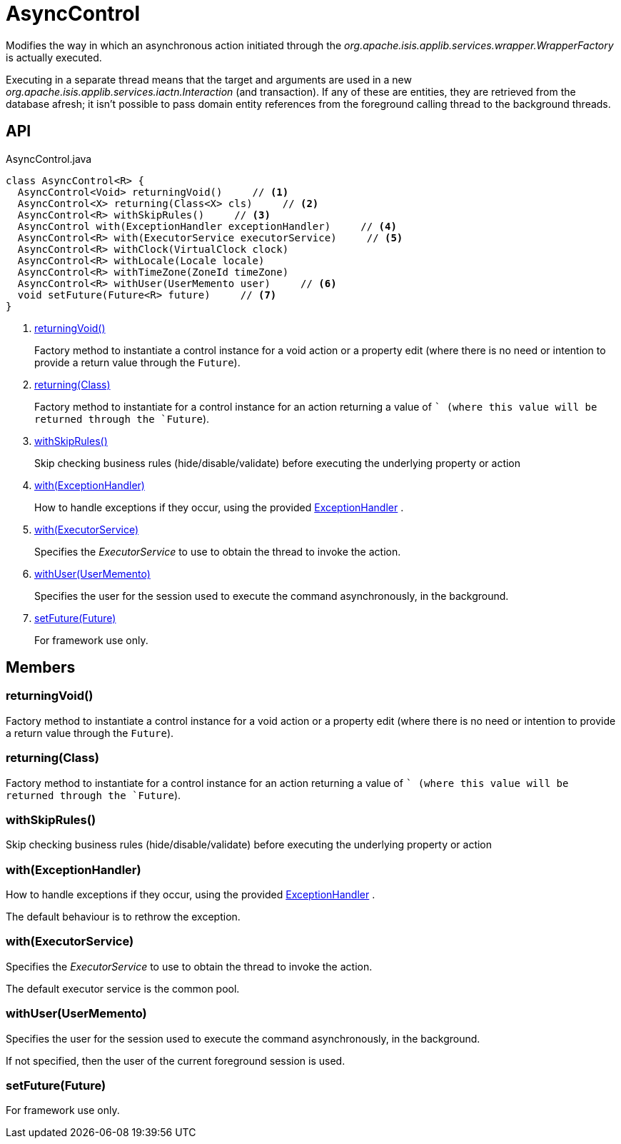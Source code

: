 = AsyncControl
:Notice: Licensed to the Apache Software Foundation (ASF) under one or more contributor license agreements. See the NOTICE file distributed with this work for additional information regarding copyright ownership. The ASF licenses this file to you under the Apache License, Version 2.0 (the "License"); you may not use this file except in compliance with the License. You may obtain a copy of the License at. http://www.apache.org/licenses/LICENSE-2.0 . Unless required by applicable law or agreed to in writing, software distributed under the License is distributed on an "AS IS" BASIS, WITHOUT WARRANTIES OR  CONDITIONS OF ANY KIND, either express or implied. See the License for the specific language governing permissions and limitations under the License.

Modifies the way in which an asynchronous action initiated through the _org.apache.isis.applib.services.wrapper.WrapperFactory_ is actually executed.

Executing in a separate thread means that the target and arguments are used in a new _org.apache.isis.applib.services.iactn.Interaction_ (and transaction). If any of these are entities, they are retrieved from the database afresh; it isn't possible to pass domain entity references from the foreground calling thread to the background threads.

== API

[source,java]
.AsyncControl.java
----
class AsyncControl<R> {
  AsyncControl<Void> returningVoid()     // <.>
  AsyncControl<X> returning(Class<X> cls)     // <.>
  AsyncControl<R> withSkipRules()     // <.>
  AsyncControl with(ExceptionHandler exceptionHandler)     // <.>
  AsyncControl<R> with(ExecutorService executorService)     // <.>
  AsyncControl<R> withClock(VirtualClock clock)
  AsyncControl<R> withLocale(Locale locale)
  AsyncControl<R> withTimeZone(ZoneId timeZone)
  AsyncControl<R> withUser(UserMemento user)     // <.>
  void setFuture(Future<R> future)     // <.>
}
----

<.> xref:#returningVoid__[returningVoid()]
+
--
Factory method to instantiate a control instance for a void action or a property edit (where there is no need or intention to provide a return value through the `Future`).
--
<.> xref:#returning__Class[returning(Class)]
+
--
Factory method to instantiate for a control instance for an action returning a value of `` (where this value will be returned through the `Future`).
--
<.> xref:#withSkipRules__[withSkipRules()]
+
--
Skip checking business rules (hide/disable/validate) before executing the underlying property or action
--
<.> xref:#with__ExceptionHandler[with(ExceptionHandler)]
+
--
How to handle exceptions if they occur, using the provided xref:refguide:applib:index/services/wrapper/control/ExceptionHandler.adoc[ExceptionHandler] .
--
<.> xref:#with__ExecutorService[with(ExecutorService)]
+
--
Specifies the _ExecutorService_ to use to obtain the thread to invoke the action.
--
<.> xref:#withUser__UserMemento[withUser(UserMemento)]
+
--
Specifies the user for the session used to execute the command asynchronously, in the background.
--
<.> xref:#setFuture__Future[setFuture(Future)]
+
--
For framework use only.
--

== Members

[#returningVoid__]
=== returningVoid()

Factory method to instantiate a control instance for a void action or a property edit (where there is no need or intention to provide a return value through the `Future`).

[#returning__Class]
=== returning(Class)

Factory method to instantiate for a control instance for an action returning a value of `` (where this value will be returned through the `Future`).

[#withSkipRules__]
=== withSkipRules()

Skip checking business rules (hide/disable/validate) before executing the underlying property or action

[#with__ExceptionHandler]
=== with(ExceptionHandler)

How to handle exceptions if they occur, using the provided xref:refguide:applib:index/services/wrapper/control/ExceptionHandler.adoc[ExceptionHandler] .

The default behaviour is to rethrow the exception.

[#with__ExecutorService]
=== with(ExecutorService)

Specifies the _ExecutorService_ to use to obtain the thread to invoke the action.

The default executor service is the common pool.

[#withUser__UserMemento]
=== withUser(UserMemento)

Specifies the user for the session used to execute the command asynchronously, in the background.

If not specified, then the user of the current foreground session is used.

[#setFuture__Future]
=== setFuture(Future)

For framework use only.
